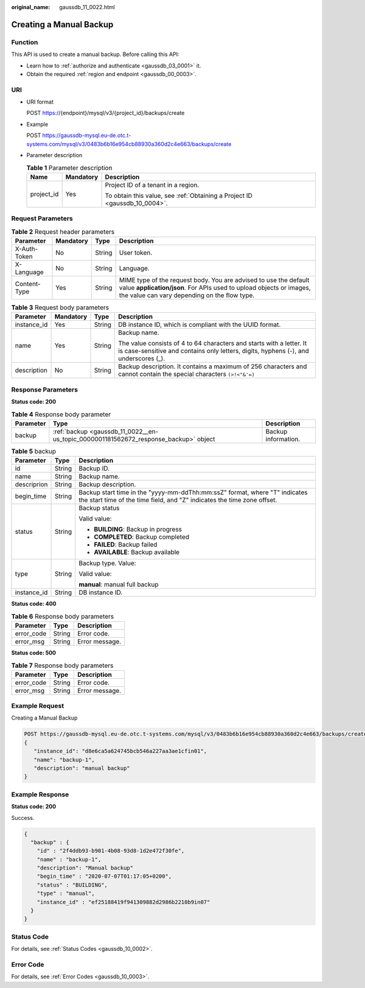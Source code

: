 :original_name: gaussdb_11_0022.html

.. _gaussdb_11_0022:

Creating a Manual Backup
========================

Function
--------

This API is used to create a manual backup. Before calling this API:

-  Learn how to :ref:`authorize and authenticate <gaussdb_03_0001>` it.
-  Obtain the required :ref:`region and endpoint <gaussdb_00_0003>`.

URI
---

-  URI format

   POST https://{endpoint}/mysql/v3/{project_id}/backups/create

-  Example

   POST https://gaussdb-mysql.eu-de.otc.t-systems.com/mysql/v3/0483b6b16e954cb88930a360d2c4e663/backups/create

-  Parameter description

   .. table:: **Table 1** Parameter description

      +-----------------------+-----------------------+----------------------------------------------------------------------------+
      | Name                  | Mandatory             | Description                                                                |
      +=======================+=======================+============================================================================+
      | project_id            | Yes                   | Project ID of a tenant in a region.                                        |
      |                       |                       |                                                                            |
      |                       |                       | To obtain this value, see :ref:`Obtaining a Project ID <gaussdb_10_0004>`. |
      +-----------------------+-----------------------+----------------------------------------------------------------------------+

Request Parameters
------------------

.. table:: **Table 2** Request header parameters

   +--------------+-----------+--------+-----------------------------------------------------------------------------------------------------------------------------------------------------------------------------------------+
   | Parameter    | Mandatory | Type   | Description                                                                                                                                                                             |
   +==============+===========+========+=========================================================================================================================================================================================+
   | X-Auth-Token | No        | String | User token.                                                                                                                                                                             |
   +--------------+-----------+--------+-----------------------------------------------------------------------------------------------------------------------------------------------------------------------------------------+
   | X-Language   | No        | String | Language.                                                                                                                                                                               |
   +--------------+-----------+--------+-----------------------------------------------------------------------------------------------------------------------------------------------------------------------------------------+
   | Content-Type | Yes       | String | MIME type of the request body. You are advised to use the default value **application/json**. For APIs used to upload objects or images, the value can vary depending on the flow type. |
   +--------------+-----------+--------+-----------------------------------------------------------------------------------------------------------------------------------------------------------------------------------------+

.. table:: **Table 3** Request body parameters

   +-----------------+-----------------+-----------------+--------------------------------------------------------------------------------------------------------------------------------------------------------------+
   | Parameter       | Mandatory       | Type            | Description                                                                                                                                                  |
   +=================+=================+=================+==============================================================================================================================================================+
   | instance_id     | Yes             | String          | DB instance ID, which is compliant with the UUID format.                                                                                                     |
   +-----------------+-----------------+-----------------+--------------------------------------------------------------------------------------------------------------------------------------------------------------+
   | name            | Yes             | String          | Backup name.                                                                                                                                                 |
   |                 |                 |                 |                                                                                                                                                              |
   |                 |                 |                 | The value consists of 4 to 64 characters and starts with a letter. It is case-sensitive and contains only letters, digits, hyphens (-), and underscores (_). |
   +-----------------+-----------------+-----------------+--------------------------------------------------------------------------------------------------------------------------------------------------------------+
   | description     | No              | String          | Backup description. It contains a maximum of 256 characters and cannot contain the special characters ``(>!<"&'=)``                                          |
   +-----------------+-----------------+-----------------+--------------------------------------------------------------------------------------------------------------------------------------------------------------+

Response Parameters
-------------------

**Status code: 200**

.. table:: **Table 4** Response body parameter

   +-----------+--------------------------------------------------------------------------------------+---------------------+
   | Parameter | Type                                                                                 | Description         |
   +===========+======================================================================================+=====================+
   | backup    | :ref:`backup <gaussdb_11_0022__en-us_topic_0000001181562672_response_backup>` object | Backup information. |
   +-----------+--------------------------------------------------------------------------------------+---------------------+

.. _gaussdb_11_0022__en-us_topic_0000001181562672_response_backup:

.. table:: **Table 5** backup

   +-----------------------+-----------------------+-------------------------------------------------------------------------------------------------------------------------------------------------------+
   | Parameter             | Type                  | Description                                                                                                                                           |
   +=======================+=======================+=======================================================================================================================================================+
   | id                    | String                | Backup ID.                                                                                                                                            |
   +-----------------------+-----------------------+-------------------------------------------------------------------------------------------------------------------------------------------------------+
   | name                  | String                | Backup name.                                                                                                                                          |
   +-----------------------+-----------------------+-------------------------------------------------------------------------------------------------------------------------------------------------------+
   | descriprion           | String                | Backup description.                                                                                                                                   |
   +-----------------------+-----------------------+-------------------------------------------------------------------------------------------------------------------------------------------------------+
   | begin_time            | String                | Backup start time in the "yyyy-mm-ddThh:mm:ssZ" format, where "T" indicates the start time of the time field, and "Z" indicates the time zone offset. |
   +-----------------------+-----------------------+-------------------------------------------------------------------------------------------------------------------------------------------------------+
   | status                | String                | Backup status                                                                                                                                         |
   |                       |                       |                                                                                                                                                       |
   |                       |                       | Valid value:                                                                                                                                          |
   |                       |                       |                                                                                                                                                       |
   |                       |                       | -  **BUILDING**: Backup in progress                                                                                                                   |
   |                       |                       | -  **COMPLETED**: Backup completed                                                                                                                    |
   |                       |                       | -  **FAILED**: Backup failed                                                                                                                          |
   |                       |                       | -  **AVAILABLE**: Backup available                                                                                                                    |
   +-----------------------+-----------------------+-------------------------------------------------------------------------------------------------------------------------------------------------------+
   | type                  | String                | Backup type. Value:                                                                                                                                   |
   |                       |                       |                                                                                                                                                       |
   |                       |                       | Valid value:                                                                                                                                          |
   |                       |                       |                                                                                                                                                       |
   |                       |                       | **manual**: manual full backup                                                                                                                        |
   +-----------------------+-----------------------+-------------------------------------------------------------------------------------------------------------------------------------------------------+
   | instance_id           | String                | DB instance ID.                                                                                                                                       |
   +-----------------------+-----------------------+-------------------------------------------------------------------------------------------------------------------------------------------------------+

**Status code: 400**

.. table:: **Table 6** Response body parameters

   ========== ====== ==============
   Parameter  Type   Description
   ========== ====== ==============
   error_code String Error code.
   error_msg  String Error message.
   ========== ====== ==============

**Status code: 500**

.. table:: **Table 7** Response body parameters

   ========== ====== ==============
   Parameter  Type   Description
   ========== ====== ==============
   error_code String Error code.
   error_msg  String Error message.
   ========== ====== ==============

Example Request
---------------

Creating a Manual Backup

.. code-block:: text

   POST https://gaussdb-mysql.eu-de.otc.t-systems.com/mysql/v3/0483b6b16e954cb88930a360d2c4e663/backups/create
   {
      "instance_id": "d8e6ca5a624745bcb546a227aa3ae1cfin01",
      "name": "backup-1",
      "description": "manual backup"
   }

Example Response
----------------

**Status code: 200**

Success.

.. code-block::

   {
     "backup" : {
       "id" : "2f4ddb93-b901-4b08-93d8-1d2e472f30fe",
       "name" : "backup-1",
       "description": "Manual backup"
       "begin_time" : "2020-07-07T01:17:05+0200",
       "status" : "BUILDING",
       "type" : "manual",
       "instance_id" : "ef25188419f941309882d2986b2210b9in07"
     }
   }

Status Code
-----------

For details, see :ref:`Status Codes <gaussdb_10_0002>`.

Error Code
----------

For details, see :ref:`Error Codes <gaussdb_10_0003>`.
